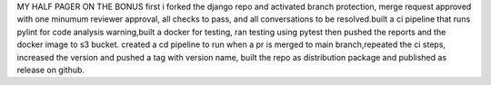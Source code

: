 MY HALF PAGER ON THE BONUS
first i forked the django repo and activated branch protection, merge request approved with one minumum reviewer approval, all checks to pass, and all conversations to be
resolved.built a ci pipeline that runs pylint for code analysis warning,built a docker for testing, ran testing using pytest then pushed the reports and the docker image to s3 bucket.
created a cd pipeline to run when a pr is merged to main branch,repeated the ci steps, increased the version and pushed a tag with version name, built the repo as distribution package and published as release on github.
